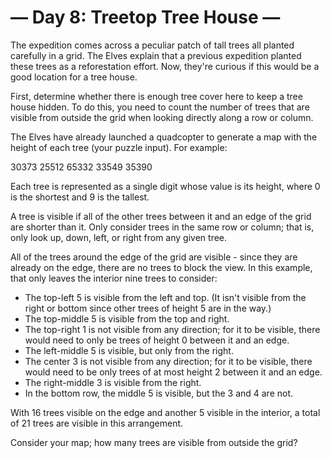 * --- Day 8: Treetop Tree House ---

   The expedition comes across a peculiar patch of tall trees all planted
   carefully in a grid. The Elves explain that a previous expedition planted
   these trees as a reforestation effort. Now, they're curious if this would
   be a good location for a tree house.

   First, determine whether there is enough tree cover here to keep a tree
   house hidden. To do this, you need to count the number of trees that are
   visible from outside the grid when looking directly along a row or column.

   The Elves have already launched a quadcopter to generate a map with the
   height of each tree (your puzzle input). For example:

 30373
 25512
 65332
 33549
 35390

   Each tree is represented as a single digit whose value is its height,
   where 0 is the shortest and 9 is the tallest.

   A tree is visible if all of the other trees between it and an edge of the
   grid are shorter than it. Only consider trees in the same row or column;
   that is, only look up, down, left, or right from any given tree.

   All of the trees around the edge of the grid are visible - since they are
   already on the edge, there are no trees to block the view. In this
   example, that only leaves the interior nine trees to consider:

     * The top-left 5 is visible from the left and top. (It isn't visible
       from the right or bottom since other trees of height 5 are in the
       way.)
     * The top-middle 5 is visible from the top and right.
     * The top-right 1 is not visible from any direction; for it to be
       visible, there would need to only be trees of height 0 between it and
       an edge.
     * The left-middle 5 is visible, but only from the right.
     * The center 3 is not visible from any direction; for it to be visible,
       there would need to be only trees of at most height 2 between it and
       an edge.
     * The right-middle 3 is visible from the right.
     * In the bottom row, the middle 5 is visible, but the 3 and 4 are not.

   With 16 trees visible on the edge and another 5 visible in the interior, a
   total of 21 trees are visible in this arrangement.

   Consider your map; how many trees are visible from outside the grid?

